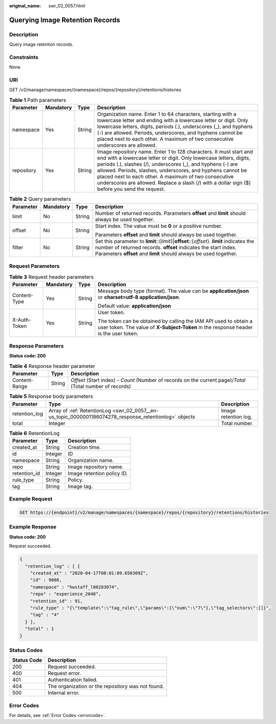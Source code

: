 :original_name: swr_02_0057.html

.. _swr_02_0057:

Querying Image Retention Records
================================

Description
-----------

Query image retention records.

Constraints
-----------

None

URI
---

GET /v2/manage/namespaces/{namespace}/repos/{repository}/retentions/histories

.. table:: **Table 1** Path parameters

   +------------+-----------+--------+---------------------------------------------------------------------------------------------------------------------------------------------------------------------------------------------------------------------------------------------------------------------------------------------------------------------------------------------------------------------------------------------------------------------------------+
   | Parameter  | Mandatory | Type   | Description                                                                                                                                                                                                                                                                                                                                                                                                                     |
   +============+===========+========+=================================================================================================================================================================================================================================================================================================================================================================================================================================+
   | namespace  | Yes       | String | Organization name. Enter 1 to 64 characters, starting with a lowercase letter and ending with a lowercase letter or digit. Only lowercase letters, digits, periods (.), underscores (_), and hyphens (-) are allowed. Periods, underscores, and hyphens cannot be placed next to each other. A maximum of two consecutive underscores are allowed.                                                                              |
   +------------+-----------+--------+---------------------------------------------------------------------------------------------------------------------------------------------------------------------------------------------------------------------------------------------------------------------------------------------------------------------------------------------------------------------------------------------------------------------------------+
   | repository | Yes       | String | Image repository name. Enter 1 to 128 characters. It must start and end with a lowercase letter or digit. Only lowercase letters, digits, periods (.), slashes (/), underscores (_), and hyphens (-) are allowed. Periods, slashes, underscores, and hyphens cannot be placed next to each other. A maximum of two consecutive underscores are allowed. Replace a slash (/) with a dollar sign ($) before you send the request. |
   +------------+-----------+--------+---------------------------------------------------------------------------------------------------------------------------------------------------------------------------------------------------------------------------------------------------------------------------------------------------------------------------------------------------------------------------------------------------------------------------------+

.. table:: **Table 2** Query parameters

   +-----------------+-----------------+-----------------+-------------------------------------------------------------------------------------------------------------------------------------------------------------------------------------------------------------------------------------+
   | Parameter       | Mandatory       | Type            | Description                                                                                                                                                                                                                         |
   +=================+=================+=================+=====================================================================================================================================================================================================================================+
   | limit           | No              | String          | Number of returned records. Parameters **offset** and **limit** should always be used together.                                                                                                                                     |
   +-----------------+-----------------+-----------------+-------------------------------------------------------------------------------------------------------------------------------------------------------------------------------------------------------------------------------------+
   | offset          | No              | String          | Start index. The value must be **0** or a positive number.                                                                                                                                                                          |
   |                 |                 |                 |                                                                                                                                                                                                                                     |
   |                 |                 |                 | Parameters **offset** and **limit** should always be used together.                                                                                                                                                                 |
   +-----------------+-----------------+-----------------+-------------------------------------------------------------------------------------------------------------------------------------------------------------------------------------------------------------------------------------+
   | filter          | No              | String          | Set this parameter to **limit**::{*limit*}\|\ **offset**::{*offset*}. **limit** indicates the number of returned records. **offset** indicates the start index. Parameters **offset** and **limit** should always be used together. |
   +-----------------+-----------------+-----------------+-------------------------------------------------------------------------------------------------------------------------------------------------------------------------------------------------------------------------------------+

Request Parameters
------------------

.. table:: **Table 3** Request header parameters

   +-----------------+-----------------+-----------------+----------------------------------------------------------------------------------------------------------------------------------------------------------+
   | Parameter       | Mandatory       | Type            | Description                                                                                                                                              |
   +=================+=================+=================+==========================================================================================================================================================+
   | Content-Type    | Yes             | String          | Message body type (format). The value can be **application/json** or **charset=utf-8 application/json**.                                                 |
   |                 |                 |                 |                                                                                                                                                          |
   |                 |                 |                 | Default value: **application/json**                                                                                                                      |
   +-----------------+-----------------+-----------------+----------------------------------------------------------------------------------------------------------------------------------------------------------+
   | X-Auth-Token    | Yes             | String          | User token.                                                                                                                                              |
   |                 |                 |                 |                                                                                                                                                          |
   |                 |                 |                 | The token can be obtained by calling the IAM API used to obtain a user token. The value of **X-Subject-Token** in the response header is the user token. |
   +-----------------+-----------------+-----------------+----------------------------------------------------------------------------------------------------------------------------------------------------------+

Response Parameters
-------------------

**Status code: 200**

.. table:: **Table 4** Response header parameter

   +---------------+--------+------------------------------------------------------------------------------------------------------------+
   | Parameter     | Type   | Description                                                                                                |
   +===============+========+============================================================================================================+
   | Content-Range | String | *Offset* (Start index) - *Count* (Number of records on the current page)/*Total* (Total number of records) |
   +---------------+--------+------------------------------------------------------------------------------------------------------------+

.. table:: **Table 5** Response body parameters

   +---------------+--------------------------------------------------------------------------------------------------------+----------------------+
   | Parameter     | Type                                                                                                   | Description          |
   +===============+========================================================================================================+======================+
   | retention_log | Array of :ref:`RetentionLog <swr_02_0057__en-us_topic_0000001186074278_response_retentionlog>` objects | Image retention log. |
   +---------------+--------------------------------------------------------------------------------------------------------+----------------------+
   | total         | Integer                                                                                                | Total number.        |
   +---------------+--------------------------------------------------------------------------------------------------------+----------------------+

.. _swr_02_0057__en-us_topic_0000001186074278_response_retentionlog:

.. table:: **Table 6** RetentionLog

   ============ ======= ==========================
   Parameter    Type    Description
   ============ ======= ==========================
   created_at   String  Creation time.
   id           Integer ID
   namespace    String  Organization name.
   repo         String  Image repository name.
   retention_id Integer Image retention policy ID.
   rule_type    String  Policy.
   tag          String  Image tag.
   ============ ======= ==========================

Example Request
---------------

.. code-block:: text

   GET https://{endpoint}/v2/manage/namespaces/{namespace}/repos/{repository}/retentions/histories

Example Response
----------------

**Status code: 200**

Request succeeded.

.. code-block::

   {
     "retention_log" : [ {
       "created_at" : "2020-04-17T08:01:09.658309Z",
       "id" : 9088,
       "namespace" : "hwstaff_l00283074",
       "repo" : "experience_2048",
       "retention_id" : 91,
       "rule_type" : "{\"template\":\"tag_rule\",\"params\":{\"num\":\"7\"},\"tag_selectors\":[]}",
       "tag" : "4"
     } ],
     "total" : 1
   }

Status Codes
------------

=========== =================================================
Status Code Description
=========== =================================================
200         Request succeeded.
400         Request error.
401         Authentication failed.
404         The organization or the repository was not found.
500         Internal error.
=========== =================================================

Error Codes
-----------

For details, see :ref:`Error Codes <errorcode>`.
